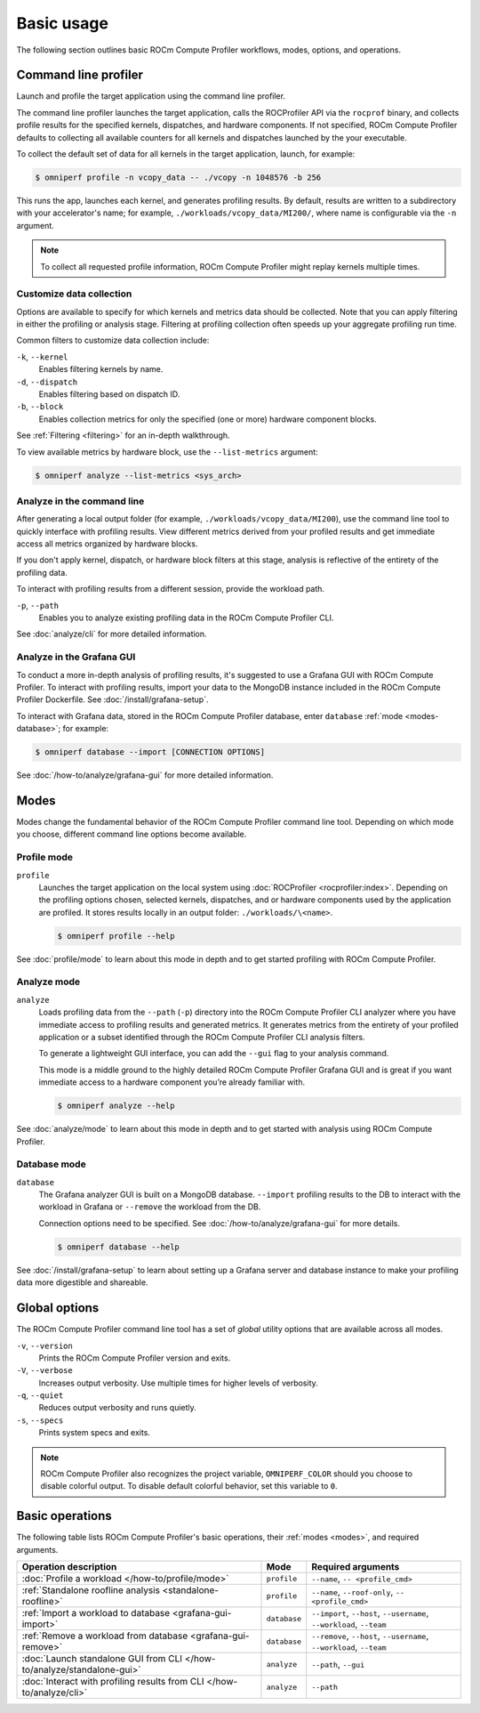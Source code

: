 .. meta::
   :description: ROCm Compute Profiler basic usage
   :keywords: ROCm Compute Profiler, ROCm, profiler, tool, Instinct, accelerator, AMD,
              basics, usage, operations

***********
Basic usage
***********

The following section outlines basic ROCm Compute Profiler workflows, modes, options, and
operations.

Command line profiler
=====================

Launch and profile the target application using the command line profiler.

The command line profiler launches the target application, calls the
ROCProfiler API via the ``rocprof`` binary, and collects profile results for
the specified kernels, dispatches, and hardware components. If not
specified, ROCm Compute Profiler defaults to collecting all available counters for all
kernels and dispatches launched by the your executable.

To collect the default set of data for all kernels in the target
application, launch, for example:

.. code-block:: shell

   $ omniperf profile -n vcopy_data -- ./vcopy -n 1048576 -b 256

This runs the app, launches each kernel, and generates profiling results. By
default, results are written to a subdirectory with your accelerator's name;
for example, ``./workloads/vcopy_data/MI200/``, where name is configurable
via the ``-n`` argument.

.. note::

   To collect all requested profile information, ROCm Compute Profiler might replay kernels
   multiple times.

.. _basic-filter-data-collection:

Customize data collection
-------------------------

Options are available to specify for which kernels and metrics data should be
collected. Note that you can apply filtering in either the profiling or
analysis stage. Filtering at profiling collection often speeds up your
aggregate profiling run time.

Common filters to customize data collection include:

``-k``, ``--kernel``
   Enables filtering kernels by name.

``-d``, ``--dispatch``
   Enables filtering based on dispatch ID.

``-b``, ``--block``
   Enables collection metrics for only the specified (one or more) hardware
   component blocks.

See :ref:`Filtering <filtering>` for an in-depth walkthrough.

To view available metrics by hardware block, use the ``--list-metrics``
argument:

.. code-block:: shell

   $ omniperf analyze --list-metrics <sys_arch>

.. _basic-analyze-cli:

Analyze in the command line
---------------------------

After generating a local output folder (for example,
``./workloads/vcopy_data/MI200``), use the command line tool to quickly
interface with profiling results. View different metrics derived from your
profiled results and get immediate access all metrics organized by hardware
blocks.

If you don't apply kernel, dispatch, or hardware block filters at this stage,
analysis is reflective of the entirety of the profiling data.

To interact with profiling results from a different session, provide the
workload path.

``-p``, ``--path``
   Enables you to analyze existing profiling data in the ROCm Compute Profiler CLI.

See :doc:`analyze/cli` for more detailed information.

.. _basic-analyze-grafana:

Analyze in the Grafana GUI
--------------------------

To conduct a more in-depth analysis of profiling results, it's suggested to use
a Grafana GUI with ROCm Compute Profiler. To interact with profiling results, import your
data to the MongoDB instance included in the ROCm Compute Profiler Dockerfile. See
:doc:`/install/grafana-setup`.

To interact with Grafana data, stored in the ROCm Compute Profiler database, enter
``database`` :ref:`mode <modes-database>`; for example:

.. code-block:: shell

   $ omniperf database --import [CONNECTION OPTIONS]

See :doc:`/how-to/analyze/grafana-gui` for more detailed information.

.. _modes:

Modes
=====

Modes change the fundamental behavior of the ROCm Compute Profiler command line tool.
Depending on which mode you choose, different command line options become
available.

.. _modes-profile:

Profile mode
------------

``profile``
   Launches the target application on the local system using
   :doc:`ROCProfiler <rocprofiler:index>`. Depending on the profiling options
   chosen, selected kernels, dispatches, and or hardware components used by the
   application are profiled. It stores results locally in an output folder:
   ``./workloads/\<name>``.

   .. code-block:: shell

      $ omniperf profile --help

See :doc:`profile/mode` to learn about this mode in depth and to get started
profiling with ROCm Compute Profiler.

.. _modes-analyze:

Analyze mode
------------

``analyze``
   Loads profiling data from the ``--path`` (``-p``) directory into the ROCm Compute Profiler
   CLI analyzer where you have immediate access to profiling results and
   generated metrics. It generates metrics from the entirety of your profiled
   application or a subset identified through the ROCm Compute Profiler CLI analysis filters.

   To generate a lightweight GUI interface, you can add the ``--gui`` flag to your
   analysis command.

   This mode is a middle ground to the highly detailed ROCm Compute Profiler Grafana GUI and
   is great if you want immediate access to a hardware component you’re already
   familiar with.

   .. code-block:: shell

      $ omniperf analyze --help

See :doc:`analyze/mode` to learn about this mode in depth and to get started
with analysis using ROCm Compute Profiler.

.. _modes-database:

Database mode
-------------

``database``
   The Grafana analyzer GUI is built on a MongoDB database. ``--import``
   profiling results to the DB to interact with the workload in Grafana or
   ``--remove`` the workload from the DB.

   Connection options need to be specified. See :doc:`/how-to/analyze/grafana-gui` for
   more details.

   .. code-block:: shell

      $ omniperf database --help

See :doc:`/install/grafana-setup` to learn about setting up a Grafana server and
database instance to make your profiling data more digestible and shareable.

.. _global-options:

Global options
==============

The ROCm Compute Profiler command line tool has a set of *global* utility options that are
available across all modes. 

``-v``, ``--version``
   Prints the ROCm Compute Profiler version and exits.

``-V``, ``--verbose``
   Increases output verbosity. Use multiple times for higher levels of
   verbosity.

``-q``, ``--quiet``
   Reduces output verbosity and runs quietly.

``-s``, ``--specs``
   Prints system specs and exits.

.. note::

   ROCm Compute Profiler also recognizes the project variable, ``OMNIPERF_COLOR`` should you
   choose to disable colorful output. To disable default colorful behavior, set
   this variable to ``0``.

.. _basic-operations:

Basic operations
================

The following table lists ROCm Compute Profiler's basic operations, their
:ref:`modes <modes>`, and required arguments.

.. list-table::
   :header-rows: 1

   * - Operation description
     - Mode
     - Required arguments

   * - :doc:`Profile a workload </how-to/profile/mode>`
     - ``profile``
     - ``--name``, ``-- <profile_cmd>``

   * - :ref:`Standalone roofline analysis <standalone-roofline>`
     - ``profile``
     - ``--name``, ``--roof-only``, ``-- <profile_cmd>``

   * - :ref:`Import a workload to database <grafana-gui-import>`
     - ``database``
     - ``--import``, ``--host``, ``--username``, ``--workload``, ``--team``

   * - :ref:`Remove a workload from database <grafana-gui-remove>`
     - ``database``
     - ``--remove``, ``--host``, ``--username``, ``--workload``, ``--team``

   * - :doc:`Launch standalone GUI from CLI </how-to/analyze/standalone-gui>`
     - ``analyze``
     - ``--path``, ``--gui``

   * - :doc:`Interact with profiling results from CLI </how-to/analyze/cli>`
     - ``analyze``
     - ``--path``


